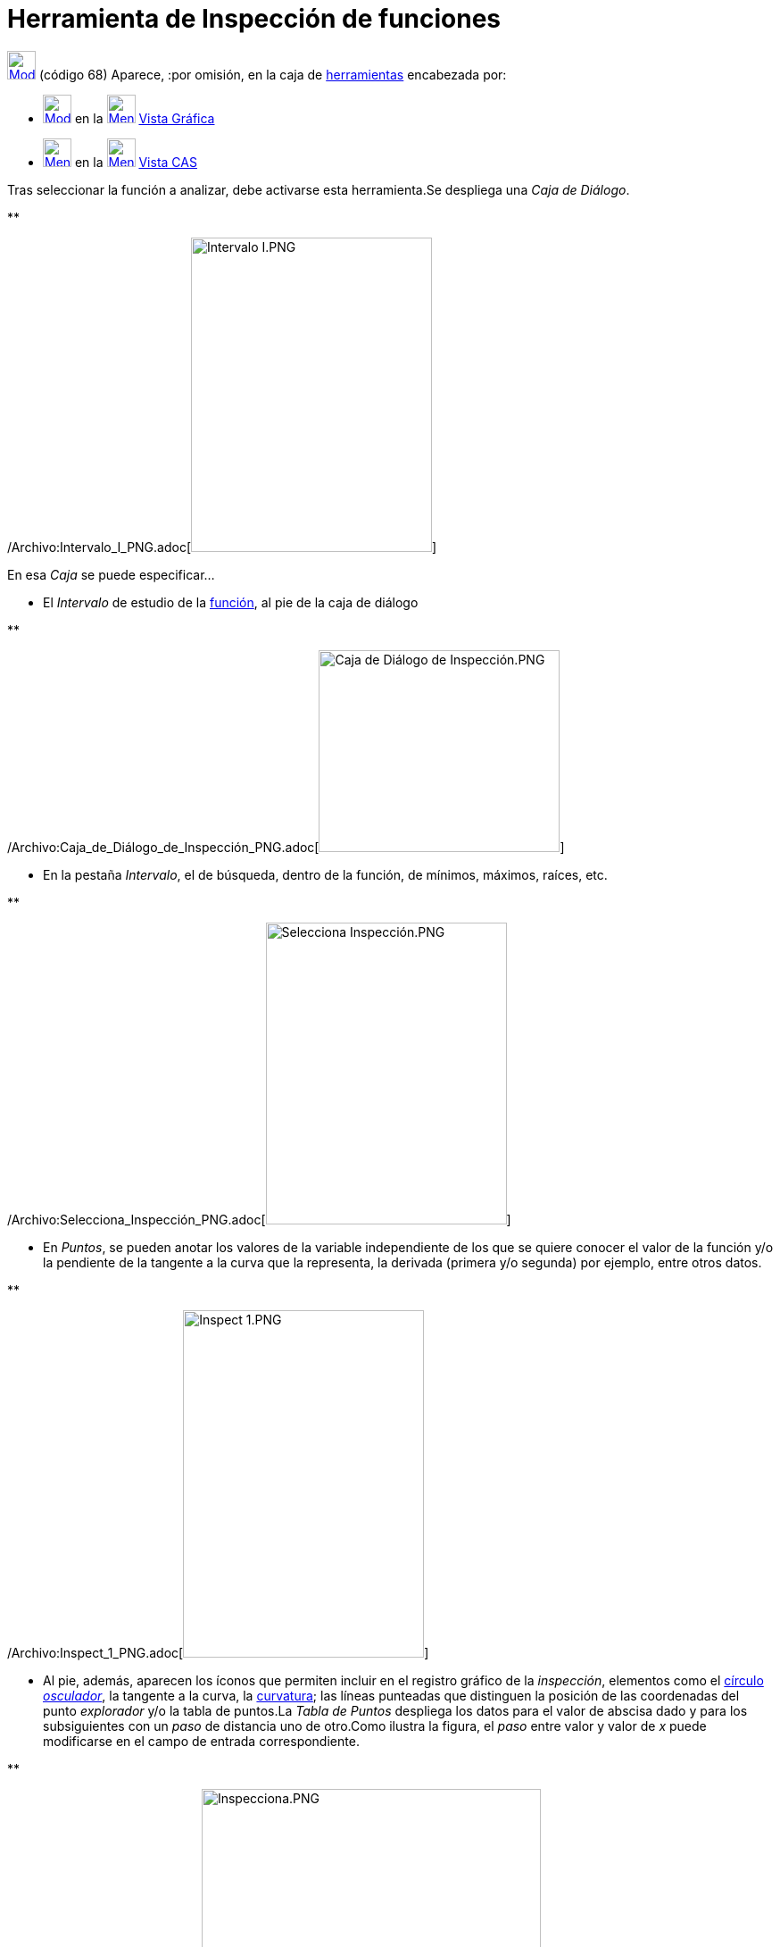 = Herramienta de Inspección de funciones
:page-en: tools/Function_Inspector_Tool
ifdef::env-github[:imagesdir: /es/modules/ROOT/assets/images]

xref:/Incorporaciones.adoc[image:32px-Mode_functioninspector.svg.png[Mode functioninspector.svg,width=32,height=32]]
[.small]#(código 68)# Aparece, :por omisión, en la caja de xref:/Herramientas.adoc[herramientas] encabezada por:

* xref:/tools/Texto.adoc[image:32px-Mode_text.svg.png[Mode text.svg,width=32,height=32]] en la
xref:/Vista_Gráfica.adoc[image:32px-Menu_view_graphics.svg.png[Menu view graphics.svg,width=32,height=32]]
xref:/Vista_Gráfica.adoc[Vista Gráfica]
* xref:/tools/Cálculo_de_probabilidades.adoc[image:32px-Menu_view_probability.svg.png[Menu view
probability.svg,width=32,height=32]] en la xref:/Vista_CAS.adoc[image:32px-Menu_view_cas.svg.png[Menu view
cas.svg,width=32,height=32]] xref:/Vista_CAS.adoc[Vista CAS]

Tras seleccionar la función a analizar, debe activarse esta herramienta.Se despliega una _Caja de Diálogo_.

**

/Archivo:Intervalo_I_PNG.adoc[image:270px-Intervalo_I.PNG[Intervalo I.PNG,width=270,height=352]]

En esa _Caja_ se puede especificar...

* El _Intervalo_ de estudio de la xref:/Funciones.adoc[función], al pie de la caja de diálogo

**

/Archivo:Caja_de_Diálogo_de_Inspección_PNG.adoc[image:Caja_de_Di%C3%A1logo_de_Inspecci%C3%B3n.PNG[Caja de Diálogo de
Inspección.PNG,width=270,height=226]]

* En la pestaña _Intervalo_, el de búsqueda, dentro de la función, de mínimos, máximos, raíces, etc.

**

/Archivo:Selecciona_Inspección_PNG.adoc[image:270px-Selecciona_Inspecci%C3%B3n.PNG[Selecciona
Inspección.PNG,width=270,height=338]]

* En _Puntos_, se pueden anotar los valores de la variable independiente de los que se quiere conocer el valor de la
función y/o la pendiente de la tangente a la curva que la representa, la derivada (primera y/o segunda) por ejemplo,
entre otros datos.

**

/Archivo:Inspect_1_PNG.adoc[image:270px-Inspect_1.PNG[Inspect 1.PNG,width=270,height=389]]

* Al pie, además, aparecen los íconos que permiten incluir en el registro gráfico de la _inspección_, elementos como el
xref:/commands/CírculoOsculador.adoc[círculo] http://en.wikipedia.org/wiki/es:Circunferencia_osculatriz[_osculador_], la
tangente a la curva, la xref:/commands/Curvatura.adoc[curvatura]; las líneas punteadas que distinguen la posición de las
coordenadas del punto _explorador_ y/o la tabla de puntos.La _Tabla de Puntos_ despliega los datos para el valor de
abscisa dado y para los subsiguientes con un _paso_ de distancia uno de otro.Como ilustra la figura, el _paso_ entre
valor y valor de _x_ puede modificarse en el campo de entrada correspondiente.

**

/Archivo:Inspecciona_PNG.adoc[image:380px-Inspecciona.PNG[Inspecciona.PNG,width=380,height=339]]

== Inspección y Análisis

[.underline]#Observaciones# : En la construcción se observa el diseño de un boceto para procurar el análisis de una
función y revisar las diferencias entre valores que en ciertos intervalos presenta entre su
xref:/commands/SumaInferior.adoc[*_Suma Inferior_*] y su xref:/commands/SumaSuperior.adoc[*_Suma Superior_*] para
diversos valores del número de rectángulos, establecidos por un deslizador.

'''''

[NOTE]
====

Ver también el xref:/Tutoriales.adoc[tutorial]
/Tutorial:Creando_y_Mejorando_Hojas_Dinámicas_con_GeoGebra.adoc[Inspección y Análisis desde las Sumas].

====

[width="100%",cols="50%,50%",]
|===
a|
image:Ambox_content.png[image,width=40,height=40]

a|
[.small]#Se ofrecen un par de breves _pantallazos_ que ilustran el empleo de la herramienta:#

* http://lokar.fmf.uni-lj.si/www/GeoGebra4/Graphics/function_inspector/function_inspector.htm[secuenciados, en inglés]
* [.small]#http://www.youtube.com/watch?v=krc-aVQXHq4[en italiano, en un detallado video comentado]#

|===
